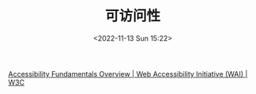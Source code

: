 #+TITLE: 可访问性
#+DATE: <2022-11-13 Sun 15:22>
#+TAGS[]: 技术

[[https://www.w3.org/WAI/fundamentals/][Accessibility Fundamentals Overview | Web Accessibility Initiative (WAI) | W3C]]

